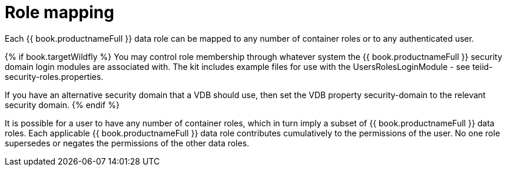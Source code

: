 // Module included in the following assemblies:
// as_data-roles.adoc
[id="role-mapping"]
= Role mapping

Each {{ book.productnameFull }} data role can be mapped to any number of container roles or to any authenticated user. 

{% if book.targetWildfly %}
You may control role membership through whatever system the {{ book.productnameFull }} security domain login modules are associated with. 
The kit includes example files for use with the UsersRolesLoginModule - see teiid-security-roles.properties.

If you have an alternative security domain that a VDB should use, then set the VDB property security-domain to the relevant security domain.
{% endif %}

It is possible for a user to have any number of container roles, which in turn imply a subset of {{ book.productnameFull }} data roles. 
Each applicable {{ book.productnameFull }} data role contributes cumulatively to the permissions of the user. 
No one role supersedes or negates the permissions of the other data roles.
